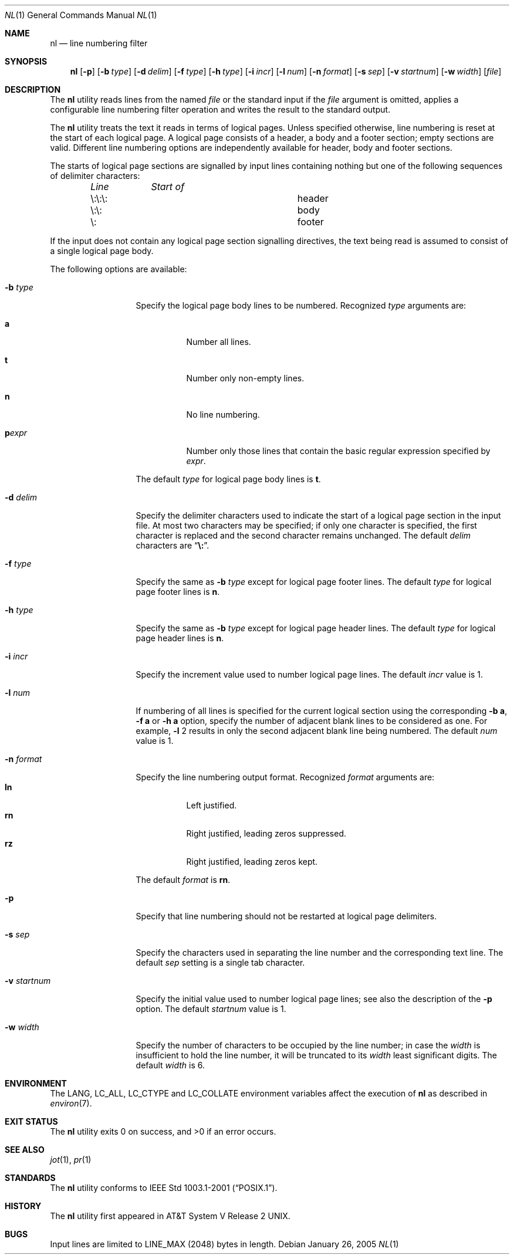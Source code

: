 .\" $FreeBSD: projects/vps/usr.bin/nl/nl.1 213573 2010-10-08 12:40:16Z uqs $
.\"
.\" Copyright (c) 1999 The NetBSD Foundation, Inc.
.\" All rights reserved.
.\"
.\" This code is derived from software contributed to The NetBSD Foundation
.\" by Klaus Klein.
.\"
.\" Redistribution and use in source and binary forms, with or without
.\" modification, are permitted provided that the following conditions
.\" are met:
.\" 1. Redistributions of source code must retain the above copyright
.\"    notice, this list of conditions and the following disclaimer.
.\" 2. Redistributions in binary form must reproduce the above copyright
.\"    notice, this list of conditions and the following disclaimer in the
.\"    documentation and/or other materials provided with the distribution.
.\"
.\" THIS SOFTWARE IS PROVIDED BY THE NETBSD FOUNDATION, INC. AND CONTRIBUTORS
.\" ``AS IS'' AND ANY EXPRESS OR IMPLIED WARRANTIES, INCLUDING, BUT NOT LIMITED
.\" TO, THE IMPLIED WARRANTIES OF MERCHANTABILITY AND FITNESS FOR A PARTICULAR
.\" PURPOSE ARE DISCLAIMED.  IN NO EVENT SHALL THE FOUNDATION OR CONTRIBUTORS
.\" BE LIABLE FOR ANY DIRECT, INDIRECT, INCIDENTAL, SPECIAL, EXEMPLARY, OR
.\" CONSEQUENTIAL DAMAGES (INCLUDING, BUT NOT LIMITED TO, PROCUREMENT OF
.\" SUBSTITUTE GOODS OR SERVICES; LOSS OF USE, DATA, OR PROFITS; OR BUSINESS
.\" INTERRUPTION) HOWEVER CAUSED AND ON ANY THEORY OF LIABILITY, WHETHER IN
.\" CONTRACT, STRICT LIABILITY, OR TORT (INCLUDING NEGLIGENCE OR OTHERWISE)
.\" ARISING IN ANY WAY OUT OF THE USE OF THIS SOFTWARE, EVEN IF ADVISED OF THE
.\" POSSIBILITY OF SUCH DAMAGE.
.\"
.Dd January 26, 2005
.Dt NL 1
.Os
.Sh NAME
.Nm nl
.Nd line numbering filter
.Sh SYNOPSIS
.Nm
.Op Fl p
.Bk -words
.Op Fl b Ar type
.Ek
.Bk -words
.Op Fl d Ar delim
.Ek
.Bk -words
.Op Fl f Ar type
.Ek
.Bk -words
.Op Fl h Ar type
.Ek
.Bk -words
.Op Fl i Ar incr
.Ek
.Bk -words
.Op Fl l Ar num
.Ek
.Bk -words
.Op Fl n Ar format
.Ek
.Bk -words
.Op Fl s Ar sep
.Ek
.Bk -words
.Op Fl v Ar startnum
.Ek
.Bk -words
.Op Fl w Ar width
.Ek
.Op Ar file
.Sh DESCRIPTION
The
.Nm
utility reads lines from the named
.Ar file
or the standard input if the
.Ar file
argument is omitted,
applies a configurable line numbering filter operation and writes the result
to the standard output.
.Pp
The
.Nm
utility treats the text it reads in terms of logical pages.
Unless specified otherwise, line numbering is reset at the start of each
logical page.
A logical page consists of a header, a body and a footer
section; empty sections are valid.
Different line numbering options are
independently available for header, body and footer sections.
.Pp
The starts of logical page sections are signalled by input lines containing
nothing but one of the following sequences of delimiter characters:
.Bl -column "\e:\e:\e:" "Start of" -offset indent
.Em "Line	Start of"
.It "\e:\e:\e:	header"
.It "\e:\e:	body"
.It "\e:	footer"
.El
.Pp
If the input does not contain any logical page section signalling directives,
the text being read is assumed to consist of a single logical page body.
.Pp
The following options are available:
.Bl -tag -width ".Fl v Ar startnum"
.It Fl b Ar type
Specify the logical page body lines to be numbered.
Recognized
.Ar type
arguments are:
.Bl -tag -width indent
.It Cm a
Number all lines.
.It Cm t
Number only non-empty lines.
.It Cm n
No line numbering.
.It Cm p Ns Ar expr
Number only those lines that contain the basic regular expression specified
by
.Ar expr .
.El
.Pp
The default
.Ar type
for logical page body lines is
.Cm t .
.It Fl d Ar delim
Specify the delimiter characters used to indicate the start of a logical
page section in the input file.
At most two characters may be specified;
if only one character is specified, the first character is replaced and the
second character remains unchanged.
The default
.Ar delim
characters are
.Dq Li \e: .
.It Fl f Ar type
Specify the same as
.Fl b Ar type
except for logical page footer lines.
The default
.Ar type
for logical page footer lines is
.Cm n .
.It Fl h Ar type
Specify the same as
.Fl b Ar type
except for logical page header lines.
The default
.Ar type
for logical page header lines is
.Cm n .
.It Fl i Ar incr
Specify the increment value used to number logical page lines.
The default
.Ar incr
value is 1.
.It Fl l Ar num
If numbering of all lines is specified for the current logical section
using the corresponding
.Fl b Cm a ,
.Fl f Cm a
or
.Fl h Cm a
option,
specify the number of adjacent blank lines to be considered as one.
For example,
.Fl l
2 results in only the second adjacent blank line being numbered.
The default
.Ar num
value is 1.
.It Fl n Ar format
Specify the line numbering output format.
Recognized
.Ar format
arguments are:
.Bl -tag -width indent -compact
.It Cm ln
Left justified.
.It Cm rn
Right justified, leading zeros suppressed.
.It Cm rz
Right justified, leading zeros kept.
.El
.Pp
The default
.Ar format
is
.Cm rn .
.It Fl p
Specify that line numbering should not be restarted at logical page delimiters.
.It Fl s Ar sep
Specify the characters used in separating the line number and the corresponding
text line.
The default
.Ar sep
setting is a single tab character.
.It Fl v Ar startnum
Specify the initial value used to number logical page lines; see also the
description of the
.Fl p
option.
The default
.Ar startnum
value is 1.
.It Fl w Ar width
Specify the number of characters to be occupied by the line number;
in case the
.Ar width
is insufficient to hold the line number, it will be truncated to its
.Ar width
least significant digits.
The default
.Ar width
is 6.
.El
.Sh ENVIRONMENT
The
.Ev LANG , LC_ALL , LC_CTYPE
and
.Ev LC_COLLATE
environment variables affect the execution of
.Nm
as described in
.Xr environ 7 .
.Sh EXIT STATUS
.Ex -std
.Sh SEE ALSO
.Xr jot 1 ,
.Xr pr 1
.Sh STANDARDS
The
.Nm
utility conforms to
.St -p1003.1-2001 .
.Sh HISTORY
The
.Nm
utility first appeared in
.At V.2 .
.Sh BUGS
Input lines are limited to
.Dv LINE_MAX
(2048) bytes in length.
